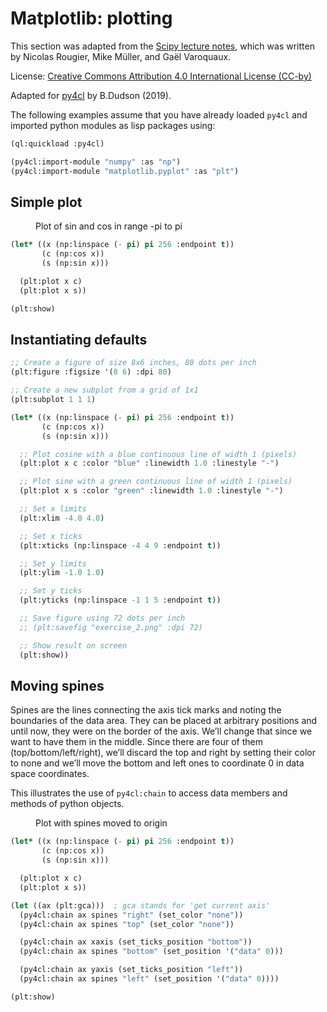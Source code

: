 * Matplotlib: plotting

This section was adapted from the [[https://scipy-lectures.org/intro/matplotlib/index.html][Scipy lecture notes]], which was
written by Nicolas Rougier, Mike Müller, and Gaël Varoquaux. 

License: [[http://creativecommons.org/licenses/by/4.0/][Creative Commons Attribution 4.0 International License (CC-by)]]

Adapted for [[https://github.com/bendudson/py4cl][py4cl]] by B.Dudson (2019).

The following examples assume that you have already loaded =py4cl= and
imported python modules as lisp packages using:
#+BEGIN_SRC lisp
(ql:quickload :py4cl)

(py4cl:import-module "numpy" :as "np")
(py4cl:import-module "matplotlib.pyplot" :as "plt")
#+END_SRC

#+RESULTS:
: T

** Simple plot

#+CAPTION: Plot of sin and cos in range -pi to pi
#+NAME:   fig:simple
[[./matplotlib_1.png]]

#+BEGIN_SRC lisp
(let* ((x (np:linspace (- pi) pi 256 :endpoint t))
       (c (np:cos x))
       (s (np:sin x)))

  (plt:plot x c)
  (plt:plot x s))

(plt:show)
#+END_SRC

#+RESULTS:
: NIL

** Instantiating defaults

#+BEGIN_SRC lisp
;; Create a figure of size 8x6 inches, 80 dots per inch
(plt:figure :figsize '(8 6) :dpi 80)

;; Create a new subplot from a grid of 1x1
(plt:subplot 1 1 1)

(let* ((x (np:linspace (- pi) pi 256 :endpoint t))
       (c (np:cos x))
       (s (np:sin x)))

  ;; Plot cosine with a blue continuous line of width 1 (pixels)
  (plt:plot x c :color "blue" :linewidth 1.0 :linestyle "-")

  ;; Plot sine with a green continuous line of width 1 (pixels)
  (plt:plot x s :color "green" :linewidth 1.0 :linestyle "-")

  ;; Set x limits
  (plt:xlim -4.0 4.0)

  ;; Set x ticks
  (plt:xticks (np:linspace -4 4 9 :endpoint t))

  ;; Set y limits
  (plt:ylim -1.0 1.0)

  ;; Set y ticks
  (plt:yticks (np:linspace -1 1 5 :endpoint t))

  ;; Save figure using 72 dots per inch
  ;; (plt:savefig "exercise_2.png" :dpi 72)

  ;; Show result on screen
  (plt:show))
#+END_SRC

#+RESULTS:
: NIL

** Moving spines

Spines are the lines connecting the axis tick marks and noting the
boundaries of the data area. They can be placed at arbitrary positions
and until now, they were on the border of the axis. We’ll change that
since we want to have them in the middle. Since there are four of them
(top/bottom/left/right), we’ll discard the top and right by setting
their color to none and we’ll move the bottom and left ones to
coordinate 0 in data space coordinates.

This illustrates the use of =py4cl:chain= to access data members and methods
of python objects.

#+CAPTION: Plot with spines moved to origin
#+NAME:   fig:moving_spines
[[./matplotlib_2.png]]

#+BEGIN_SRC lisp
(let* ((x (np:linspace (- pi) pi 256 :endpoint t))
       (c (np:cos x))
       (s (np:sin x)))

  (plt:plot x c)
  (plt:plot x s))

(let ((ax (plt:gca)))  ; gca stands for 'get current axis'
  (py4cl:chain ax spines "right" (set_color "none"))
  (py4cl:chain ax spines "top" (set_color "none"))

  (py4cl:chain ax xaxis (set_ticks_position "bottom"))
  (py4cl:chain ax spines "bottom" (set_position '("data" 0)))

  (py4cl:chain ax yaxis (set_ticks_position "left"))
  (py4cl:chain ax spines "left" (set_position '("data" 0))))

(plt:show)
#+END_SRC

#+RESULTS:
: NIL

